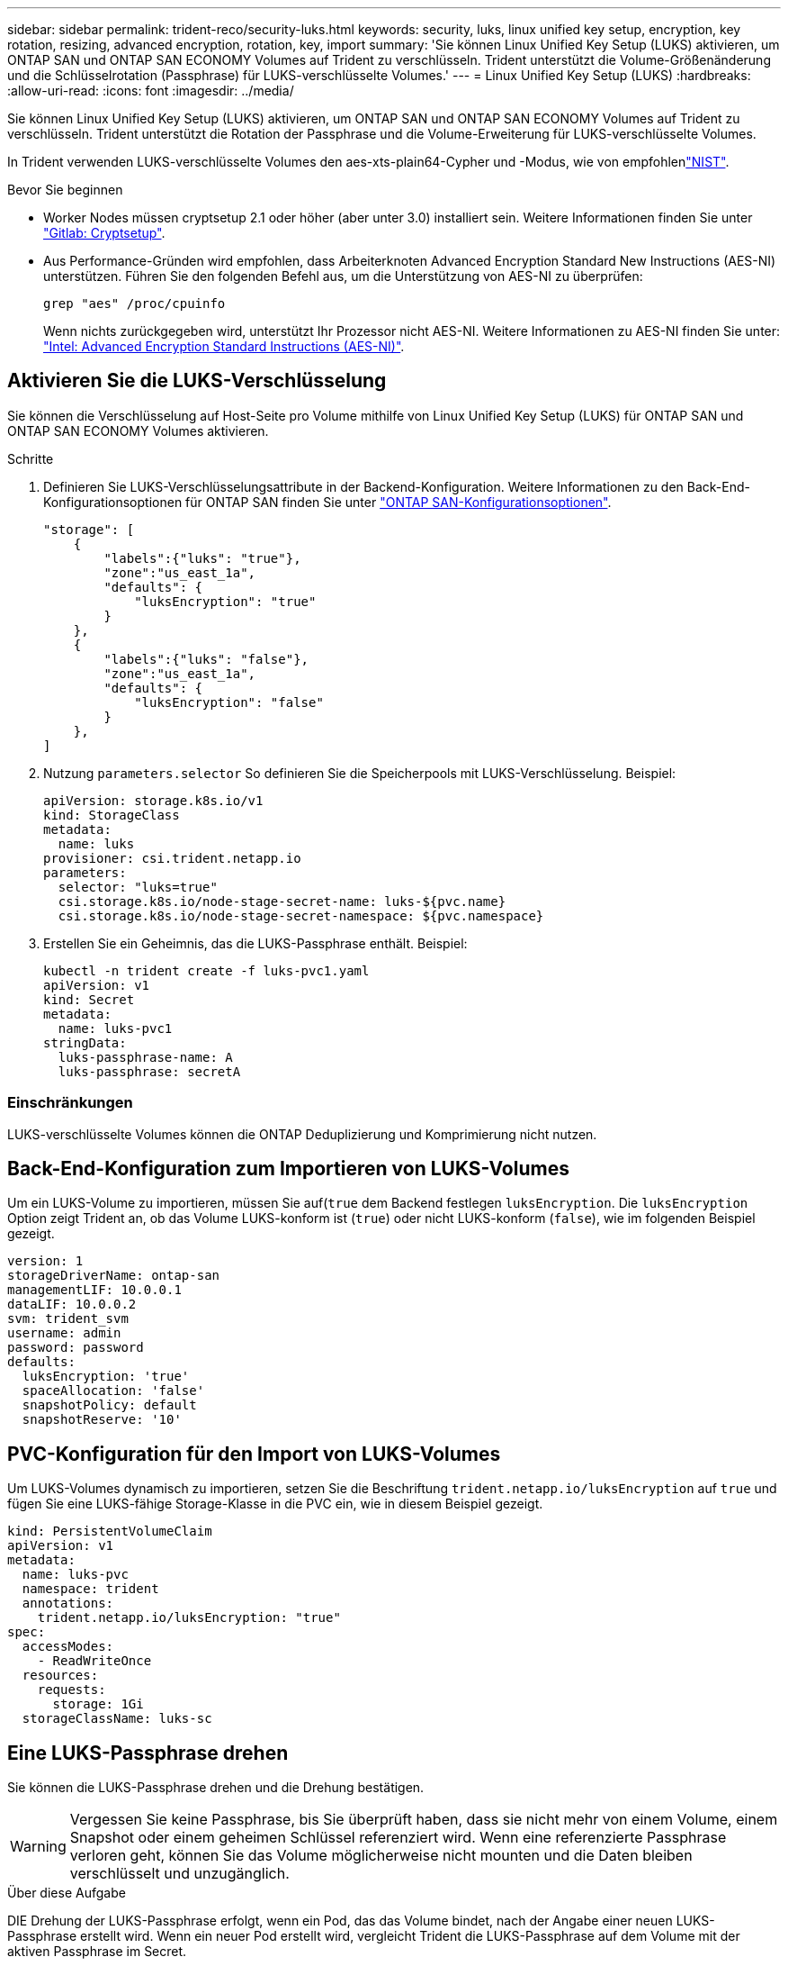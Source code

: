 ---
sidebar: sidebar 
permalink: trident-reco/security-luks.html 
keywords: security, luks, linux unified key setup, encryption, key rotation, resizing, advanced encryption, rotation, key, import 
summary: 'Sie können Linux Unified Key Setup (LUKS) aktivieren, um ONTAP SAN und ONTAP SAN ECONOMY Volumes auf Trident zu verschlüsseln. Trident unterstützt die Volume-Größenänderung und die Schlüsselrotation (Passphrase) für LUKS-verschlüsselte Volumes.' 
---
= Linux Unified Key Setup (LUKS)
:hardbreaks:
:allow-uri-read: 
:icons: font
:imagesdir: ../media/


[role="lead"]
Sie können Linux Unified Key Setup (LUKS) aktivieren, um ONTAP SAN und ONTAP SAN ECONOMY Volumes auf Trident zu verschlüsseln. Trident unterstützt die Rotation der Passphrase und die Volume-Erweiterung für LUKS-verschlüsselte Volumes.

In Trident verwenden LUKS-verschlüsselte Volumes den aes-xts-plain64-Cypher und -Modus, wie von empfohlenlink:https://csrc.nist.gov/publications/detail/sp/800-38e/final["NIST"^].

.Bevor Sie beginnen
* Worker Nodes müssen cryptsetup 2.1 oder höher (aber unter 3.0) installiert sein. Weitere Informationen finden Sie unter link:https://gitlab.com/cryptsetup/cryptsetup["Gitlab: Cryptsetup"^].
* Aus Performance-Gründen wird empfohlen, dass Arbeiterknoten Advanced Encryption Standard New Instructions (AES-NI) unterstützen. Führen Sie den folgenden Befehl aus, um die Unterstützung von AES-NI zu überprüfen:
+
[listing]
----
grep "aes" /proc/cpuinfo
----
+
Wenn nichts zurückgegeben wird, unterstützt Ihr Prozessor nicht AES-NI. Weitere Informationen zu AES-NI finden Sie unter: link:https://www.intel.com/content/www/us/en/developer/articles/technical/advanced-encryption-standard-instructions-aes-ni.html["Intel: Advanced Encryption Standard Instructions (AES-NI)"^].





== Aktivieren Sie die LUKS-Verschlüsselung

Sie können die Verschlüsselung auf Host-Seite pro Volume mithilfe von Linux Unified Key Setup (LUKS) für ONTAP SAN und ONTAP SAN ECONOMY Volumes aktivieren.

.Schritte
. Definieren Sie LUKS-Verschlüsselungsattribute in der Backend-Konfiguration. Weitere Informationen zu den Back-End-Konfigurationsoptionen für ONTAP SAN finden Sie unter link:../trident-use/ontap-san-examples.html["ONTAP SAN-Konfigurationsoptionen"].
+
[listing]
----
"storage": [
    {
        "labels":{"luks": "true"},
        "zone":"us_east_1a",
        "defaults": {
            "luksEncryption": "true"
        }
    },
    {
        "labels":{"luks": "false"},
        "zone":"us_east_1a",
        "defaults": {
            "luksEncryption": "false"
        }
    },
]
----
. Nutzung `parameters.selector` So definieren Sie die Speicherpools mit LUKS-Verschlüsselung. Beispiel:
+
[listing]
----
apiVersion: storage.k8s.io/v1
kind: StorageClass
metadata:
  name: luks
provisioner: csi.trident.netapp.io
parameters:
  selector: "luks=true"
  csi.storage.k8s.io/node-stage-secret-name: luks-${pvc.name}
  csi.storage.k8s.io/node-stage-secret-namespace: ${pvc.namespace}
----
. Erstellen Sie ein Geheimnis, das die LUKS-Passphrase enthält. Beispiel:
+
[listing]
----
kubectl -n trident create -f luks-pvc1.yaml
apiVersion: v1
kind: Secret
metadata:
  name: luks-pvc1
stringData:
  luks-passphrase-name: A
  luks-passphrase: secretA
----




=== Einschränkungen

LUKS-verschlüsselte Volumes können die ONTAP Deduplizierung und Komprimierung nicht nutzen.



== Back-End-Konfiguration zum Importieren von LUKS-Volumes

Um ein LUKS-Volume zu importieren, müssen Sie auf(`true` dem Backend festlegen `luksEncryption`. Die `luksEncryption` Option zeigt Trident an, ob das Volume LUKS-konform ist (`true`) oder nicht LUKS-konform (`false`), wie im folgenden Beispiel gezeigt.

[listing]
----
version: 1
storageDriverName: ontap-san
managementLIF: 10.0.0.1
dataLIF: 10.0.0.2
svm: trident_svm
username: admin
password: password
defaults:
  luksEncryption: 'true'
  spaceAllocation: 'false'
  snapshotPolicy: default
  snapshotReserve: '10'
----


== PVC-Konfiguration für den Import von LUKS-Volumes

Um LUKS-Volumes dynamisch zu importieren, setzen Sie die Beschriftung `trident.netapp.io/luksEncryption` auf `true` und fügen Sie eine LUKS-fähige Storage-Klasse in die PVC ein, wie in diesem Beispiel gezeigt.

[listing]
----
kind: PersistentVolumeClaim
apiVersion: v1
metadata:
  name: luks-pvc
  namespace: trident
  annotations:
    trident.netapp.io/luksEncryption: "true"
spec:
  accessModes:
    - ReadWriteOnce
  resources:
    requests:
      storage: 1Gi
  storageClassName: luks-sc
----


== Eine LUKS-Passphrase drehen

Sie können die LUKS-Passphrase drehen und die Drehung bestätigen.


WARNING: Vergessen Sie keine Passphrase, bis Sie überprüft haben, dass sie nicht mehr von einem Volume, einem Snapshot oder einem geheimen Schlüssel referenziert wird. Wenn eine referenzierte Passphrase verloren geht, können Sie das Volume möglicherweise nicht mounten und die Daten bleiben verschlüsselt und unzugänglich.

.Über diese Aufgabe
DIE Drehung der LUKS-Passphrase erfolgt, wenn ein Pod, das das Volume bindet, nach der Angabe einer neuen LUKS-Passphrase erstellt wird. Wenn ein neuer Pod erstellt wird, vergleicht Trident die LUKS-Passphrase auf dem Volume mit der aktiven Passphrase im Secret.

* Wenn die Passphrase auf dem Volume nicht mit der aktiven Passphrase im Geheimnis übereinstimmt, erfolgt die Drehung.
* Wenn die Passphrase auf dem Volume mit der aktiven Passphrase im Geheimnis übereinstimmt, wird das angezeigt `previous-luks-passphrase` Parameter wird ignoriert.


.Schritte
. Fügen Sie die hinzu `node-publish-secret-name` Und `node-publish-secret-namespace` StorageClass-Parameter. Beispiel:
+
[listing]
----
apiVersion: storage.k8s.io/v1
kind: StorageClass
metadata:
  name: csi-san
provisioner: csi.trident.netapp.io
parameters:
  trident.netapp.io/backendType: "ontap-san"
  csi.storage.k8s.io/node-stage-secret-name: luks
  csi.storage.k8s.io/node-stage-secret-namespace: ${pvc.namespace}
  csi.storage.k8s.io/node-publish-secret-name: luks
  csi.storage.k8s.io/node-publish-secret-namespace: ${pvc.namespace}
----
. Identifizieren Sie vorhandene Passphrases auf dem Volume oder Snapshot.
+
.Datenmenge
[listing]
----
tridentctl -d get volume luks-pvc1
GET http://127.0.0.1:8000/trident/v1/volume/<volumeID>

...luksPassphraseNames:["A"]
----
+
.Snapshot
[listing]
----
tridentctl -d get snapshot luks-pvc1
GET http://127.0.0.1:8000/trident/v1/volume/<volumeID>/<snapshotID>

...luksPassphraseNames:["A"]
----
. Aktualisieren Sie das LUKS-Geheimnis für das Volume, um die neuen und vorherigen Passphrases anzugeben. Unbedingt  `previous-luke-passphrase-name` Und `previous-luks-passphrase` Übereinstimmung mit der vorherigen Passphrase.
+
[listing]
----
apiVersion: v1
kind: Secret
metadata:
  name: luks-pvc1
stringData:
  luks-passphrase-name: B
  luks-passphrase: secretB
  previous-luks-passphrase-name: A
  previous-luks-passphrase: secretA
----
. Erstellen Sie einen neuen Pod, der das Volume montiert. Dies ist erforderlich, um die Rotation zu initiieren.
. Überprüfen Sie, ob die Passphrase gedreht wurde.
+
.Datenmenge
[listing]
----
tridentctl -d get volume luks-pvc1
GET http://127.0.0.1:8000/trident/v1/volume/<volumeID>

...luksPassphraseNames:["B"]
----
+
.Snapshot
[listing]
----
tridentctl -d get snapshot luks-pvc1
GET http://127.0.0.1:8000/trident/v1/volume/<volumeID>/<snapshotID>

...luksPassphraseNames:["B"]
----


.Ergebnisse
Die Passphrase wurde gedreht, wenn nur die neue Passphrase auf dem Volume und dem Snapshot zurückgegeben wird.


NOTE: Werden beispielsweise zwei Passphrases zurückgegeben `luksPassphraseNames: ["B", "A"]`, Die Rotation ist unvollständig. Sie können einen neuen Pod auslösen, um zu versuchen, die Rotation abzuschließen.



== Aktivieren Sie die Volume-Erweiterung

Sie können Volume-Erweiterung auf einem LUKS-verschlüsselten Volume aktivieren.

.Schritte
. Aktivieren Sie die `CSINodeExpandSecret` Funktionstor (Beta 1.25+). Siehe link:https://kubernetes.io/blog/2022/09/21/kubernetes-1-25-use-secrets-while-expanding-csi-volumes-on-node-alpha/["Kubernetes 1.25: Verwenden Sie Secrets zur Node-gesteuerten Erweiterung von CSI Volumes"^] Entsprechende Details.
. Fügen Sie die hinzu `node-expand-secret-name` Und `node-expand-secret-namespace` StorageClass-Parameter. Beispiel:
+
[listing]
----
apiVersion: storage.k8s.io/v1
kind: StorageClass
metadata:
  name: luks
provisioner: csi.trident.netapp.io
parameters:
  selector: "luks=true"
  csi.storage.k8s.io/node-stage-secret-name: luks-${pvc.name}
  csi.storage.k8s.io/node-stage-secret-namespace: ${pvc.namespace}
  csi.storage.k8s.io/node-expand-secret-name: luks-${pvc.name}
  csi.storage.k8s.io/node-expand-secret-namespace: ${pvc.namespace}
allowVolumeExpansion: true
----


.Ergebnisse
Wenn Sie die Online-Speichererweiterung initiieren, gibt das Kubelet die entsprechenden Zugangsdaten an den Treiber weiter.
